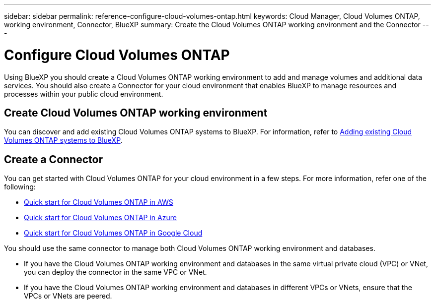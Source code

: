 ---
sidebar: sidebar
permalink: reference-configure-cloud-volumes-ontap.html
keywords: Cloud Manager, Cloud Volumes ONTAP, working environment, Connector, BlueXP
summary:  Create the Cloud Volumes ONTAP working environment and the Connector
---

= Configure Cloud Volumes ONTAP
:hardbreaks:
:nofooter:
:icons: font
:linkattrs:
:imagesdir: ./media/

[.lead]
Using BlueXP you should create a Cloud Volumes ONTAP working environment to add and manage volumes and additional data services. You should also create a Connector for your cloud environment that enables BlueXP to manage resources and processes within your public cloud environment.

== Create Cloud Volumes ONTAP working environment

You can discover and add existing Cloud Volumes ONTAP systems to BlueXP. For information, refer to link:https://docs.netapp.com/us-en/cloud-manager-cloud-volumes-ontap/task-adding-systems.html[Adding existing Cloud Volumes ONTAP systems to BlueXP].

== Create a Connector

You can get started with Cloud Volumes ONTAP for your cloud environment in a few steps. For more information, refer one of the following:

* link:https://docs.netapp.com/us-en/cloud-manager-cloud-volumes-ontap/task-getting-started-aws.html[Quick start for Cloud Volumes ONTAP in AWS]
* link:https://docs.netapp.com/us-en/cloud-manager-cloud-volumes-ontap/task-getting-started-azure.html[Quick start for Cloud Volumes ONTAP in Azure]
* link:https://docs.netapp.com/us-en/cloud-manager-cloud-volumes-ontap/task-getting-started-gcp.html[Quick start for Cloud Volumes ONTAP in Google Cloud]

You should use the same connector to manage both Cloud Volumes ONTAP working environment and databases.

* If you have the Cloud Volumes ONTAP working environment and databases in the same virtual private cloud (VPC) or VNet, you can deploy the connector in the same VPC or VNet.
* If you have the Cloud Volumes ONTAP working environment and databases in different VPCs or VNets, ensure that the VPCs or VNets are peered.
